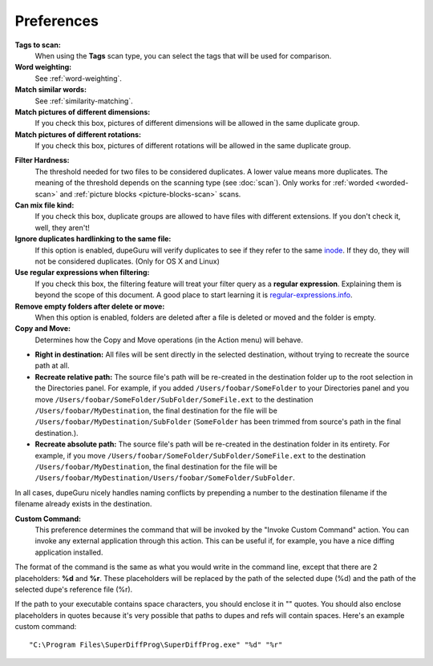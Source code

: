 Preferences
===========

**Tags to scan:**
    When using the **Tags** scan type, you can select the tags that will be used for comparison.

**Word weighting:**
    See :ref:`word-weighting`.

**Match similar words:**
    See :ref:`similarity-matching`.

**Match pictures of different dimensions:**
    If you check this box, pictures of different dimensions will be allowed in the same
    duplicate group.

**Match pictures of different rotations:**
    If you check this box, pictures of different rotations will be allowed in the same
    duplicate group.

.. _filter-hardness:

**Filter Hardness:**
    The threshold needed for two files to be considered duplicates. A lower value means more
    duplicates. The meaning of the threshold depends on the scanning type (see :doc:`scan`).
    Only works for :ref:`worded <worded-scan>` and :ref:`picture blocks <picture-blocks-scan>`
    scans.

**Can mix file kind:**
    If you check this box, duplicate groups are allowed to have files with different extensions. If
    you don't check it, well, they aren't!

**Ignore duplicates hardlinking to the same file:**
    If this option is enabled, dupeGuru will verify duplicates to see if they refer to the same
    `inode`_. If they do, they will not be considered duplicates. (Only for OS X and Linux)

**Use regular expressions when filtering:**
    If you check this box, the filtering feature will treat your filter query as a
    **regular expression**. Explaining them is beyond the scope of this document. A good place to
    start learning it is `regular-expressions.info`_.

**Remove empty folders after delete or move:**
    When this option is enabled, folders are deleted after a file is deleted or moved and the folder
    is empty.

**Copy and Move:**
    Determines how the Copy and Move operations (in the Action menu) will behave.

* **Right in destination:** All files will be sent directly in the selected destination, without
  trying to recreate the source path at all.
* **Recreate relative path:** The source file's path will be re-created in the destination folder up
  to the root selection in the Directories panel. For example, if you added
  ``/Users/foobar/SomeFolder`` to your Directories panel and you move
  ``/Users/foobar/SomeFolder/SubFolder/SomeFile.ext`` to the destination
  ``/Users/foobar/MyDestination``, the final destination for the file will be
  ``/Users/foobar/MyDestination/SubFolder`` (``SomeFolder`` has been trimmed from source's path in
  the final destination.).
* **Recreate absolute path:** The source file's path will be re-created in the destination folder in
  its entirety. For example, if you move ``/Users/foobar/SomeFolder/SubFolder/SomeFile.ext`` to the
  destination ``/Users/foobar/MyDestination``, the final destination for the file will be
  ``/Users/foobar/MyDestination/Users/foobar/SomeFolder/SubFolder``.

In all cases, dupeGuru nicely handles naming conflicts by prepending a number to the destination
filename if the filename already exists in the destination.

**Custom Command:**
    This preference determines the command that will be invoked by the "Invoke Custom Command"
    action. You can invoke any external application through this action. This can be useful if,
    for example, you have a nice diffing application installed.

The format of the command is the same as what you would write in the command line, except that there
are 2 placeholders: **%d** and **%r**. These placeholders will be replaced by the path of the
selected dupe (%d) and the path of the selected dupe's reference file (%r).

If the path to your executable contains space characters, you should enclose it in "" quotes. You
should also enclose placeholders in quotes because it's very possible that paths to dupes and refs
will contain spaces. Here's an example custom command::

    "C:\Program Files\SuperDiffProg\SuperDiffProg.exe" "%d" "%r"

.. _inode: http://en.wikipedia.org/wiki/Inode
.. _regular-expressions.info: http://www.regular-expressions.info
